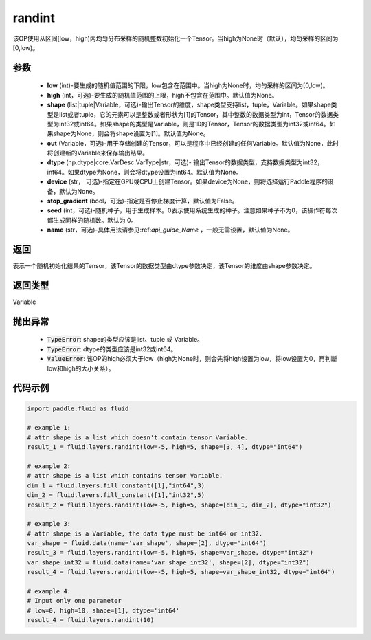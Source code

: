 .. _cn_api_fluid_layers_randint:

randint
-------------------------------

.. py:function:: paddle.fluid.layers.randint(low, high=None, shape=None, out=None, dtype=None, device=None, stop_gradient=False, seed=0, name=None)

该OP使用从区间[low，high)内均匀分布采样的随机整数初始化一个Tensor。当high为None时（默认），均匀采样的区间为[0,low)。

参数
::::::::::::

    - **low** (int)-要生成的随机值范围的下限，low包含在范围中。当high为None时，均匀采样的区间为[0,low)。
    - **high** (int，可选)-要生成的随机值范围的上限，high不包含在范围中。默认值为None。
    - **shape** (list|tuple|Variable，可选)-输出Tensor的维度，shape类型支持list，tuple，Variable。如果shape类型是list或者tuple，它的元素可以是整数或者形状为[1]的Tensor，其中整数的数据类型为int，Tensor的数据类型为int32或int64。如果shape的类型是Variable，则是1D的Tensor，Tensor的数据类型为int32或int64。如果shape为None，则会将shape设置为[1]。默认值为None。
    - **out** (Variable，可选)-用于存储创建的Tensor，可以是程序中已经创建的任何Variable。默认值为None，此时将创建新的Variable来保存输出结果。
    - **dtype** (np.dtype|core.VarDesc.VarType|str，可选)- 输出Tensor的数据类型，支持数据类型为int32，int64。如果dtype为None，则会将dtype设置为int64。默认值为None。
    - **device** (str， 可选)-指定在GPU或CPU上创建Tensor。如果device为None，则将选择运行Paddle程序的设备，默认为None。
    - **stop_gradient** (bool，可选)-指定是否停止梯度计算，默认值为False。
    - **seed** (int，可选)-随机种子，用于生成样本。0表示使用系统生成的种子。注意如果种子不为0，该操作符每次都生成同样的随机数。默认为 0。
    - **name** (str，可选)-具体用法请参见:ref:`api_guide_Name` ，一般无需设置，默认值为None。

返回
::::::::::::
表示一个随机初始化结果的Tensor，该Tensor的数据类型由dtype参数决定，该Tensor的维度由shape参数决定。

返回类型
::::::::::::
Variable

抛出异常
::::::::::::

    - :code:`TypeError`: shape的类型应该是list、tuple 或 Variable。
    - :code:`TypeError`: dtype的类型应该是int32或int64。
    - :code:`ValueError`: 该OP的high必须大于low（high为None时，则会先将high设置为low，将low设置为0，再判断low和high的大小关系）。

代码示例
::::::::::::

.. code-block:: python

    import paddle.fluid as fluid

    # example 1:
    # attr shape is a list which doesn't contain tensor Variable.
    result_1 = fluid.layers.randint(low=-5, high=5, shape=[3, 4], dtype="int64")

    # example 2:
    # attr shape is a list which contains tensor Variable.
    dim_1 = fluid.layers.fill_constant([1],"int64",3)
    dim_2 = fluid.layers.fill_constant([1],"int32",5)
    result_2 = fluid.layers.randint(low=-5, high=5, shape=[dim_1, dim_2], dtype="int32")

    # example 3:
    # attr shape is a Variable, the data type must be int64 or int32.
    var_shape = fluid.data(name='var_shape', shape=[2], dtype="int64")
    result_3 = fluid.layers.randint(low=-5, high=5, shape=var_shape, dtype="int32")
    var_shape_int32 = fluid.data(name='var_shape_int32', shape=[2], dtype="int32")
    result_4 = fluid.layers.randint(low=-5, high=5, shape=var_shape_int32, dtype="int64")

    # example 4:
    # Input only one parameter
    # low=0, high=10, shape=[1], dtype='int64'
    result_4 = fluid.layers.randint(10)
